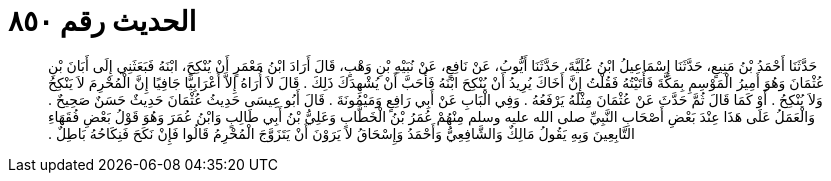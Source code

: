 
= الحديث رقم ٨٥٠

[quote.hadith]
حَدَّثَنَا أَحْمَدُ بْنُ مَنِيعٍ، حَدَّثَنَا إِسْمَاعِيلُ ابْنُ عُلَيَّةَ، حَدَّثَنَا أَيُّوبُ، عَنْ نَافِعٍ، عَنْ نُبَيْهِ بْنِ وَهْبٍ، قَالَ أَرَادَ ابْنُ مَعْمَرٍ أَنْ يُنْكِحَ، ابْنَهُ فَبَعَثَنِي إِلَى أَبَانَ بْنِ عُثْمَانَ وَهُوَ أَمِيرُ الْمَوْسِمِ بِمَكَّةَ فَأَتَيْتُهُ فَقُلْتُ إِنَّ أَخَاكَ يُرِيدُ أَنْ يُنْكِحَ ابْنَهُ فَأَحَبَّ أَنْ يُشْهِدَكَ ذَلِكَ ‏.‏ قَالَ لاَ أُرَاهُ إِلاَّ أَعْرَابِيًّا جَافِيًا إِنَّ الْمُحْرِمَ لاَ يَنْكِحُ وَلاَ يُنْكِحُ ‏.‏ أَوْ كَمَا قَالَ ثُمَّ حَدَّثَ عَنْ عُثْمَانَ مِثْلَهُ يَرْفَعُهُ ‏.‏ وَفِي الْبَابِ عَنْ أَبِي رَافِعٍ وَمَيْمُونَةَ ‏.‏ قَالَ أَبُو عِيسَى حَدِيثُ عُثْمَانَ حَدِيثٌ حَسَنٌ صَحِيحٌ ‏.‏ وَالْعَمَلُ عَلَى هَذَا عِنْدَ بَعْضِ أَصْحَابِ النَّبِيِّ صلى الله عليه وسلم مِنْهُمْ عُمَرُ بْنُ الْخَطَّابِ وَعَلِيُّ بْنُ أَبِي طَالِبٍ وَابْنُ عُمَرَ وَهُوَ قَوْلُ بَعْضِ فُقَهَاءِ التَّابِعِينَ وَبِهِ يَقُولُ مَالِكٌ وَالشَّافِعِيُّ وَأَحْمَدُ وَإِسْحَاقُ لاَ يَرَوْنَ أَنْ يَتَزَوَّجَ الْمُحْرِمُ قَالُوا فَإِنْ نَكَحَ فَنِكَاحُهُ بَاطِلٌ ‏.‏